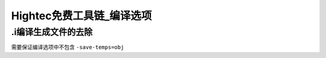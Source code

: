 Hightec免费工具链_编译选项
######################################

.i编译生成文件的去除
*********************************************
需要保证编译选项中不包含 ``-save-temps=obj``